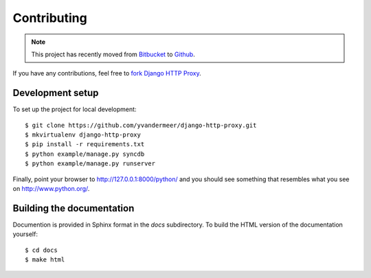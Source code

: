 Contributing
============

.. note::
    
    This project has recently moved from `Bitbucket <bitbucket_>`_ to 
    `Github <github_>`_.

.. _bitbucket: https://bitbucket.org/yvandermeer/django-http-proxy
.. _github: https://github.com/yvandermeer/django-http-proxy

If you have any contributions, feel free to
`fork Django HTTP Proxy <https://github.com/yvandermeer/django-http-proxy/fork>`_.


Development setup
-----------------

To set up the project for local development::

    $ git clone https://github.com/yvandermeer/django-http-proxy.git
    $ mkvirtualenv django-http-proxy
    $ pip install -r requirements.txt
    $ python example/manage.py syncdb
    $ python example/manage.py runserver

Finally, point your browser to http://127.0.0.1:8000/python/ and you should see 
something that resembles what you see on http://www.python.org/.


Building the documentation
--------------------------

Documention is provided in Sphinx format in the `docs` subdirectory. To
build the HTML version of the documentation yourself::

    $ cd docs
    $ make html
